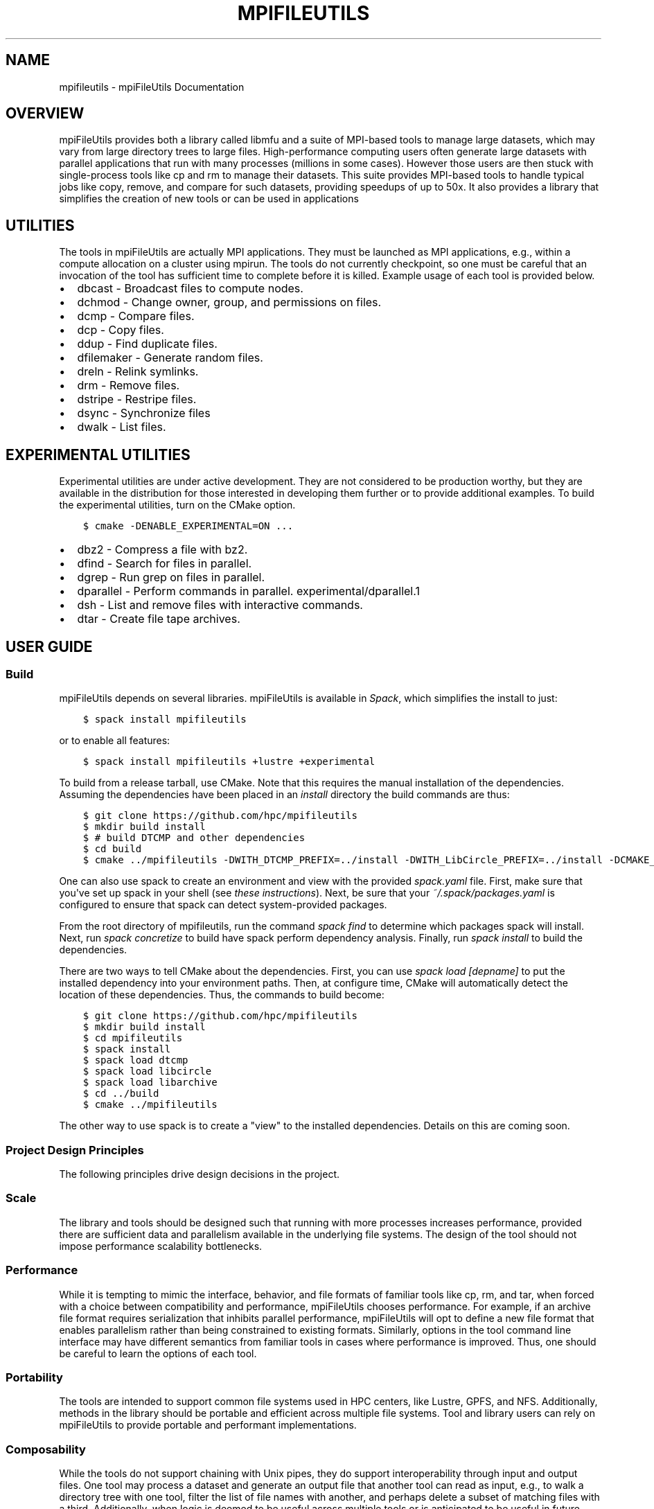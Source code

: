 .\" Man page generated from reStructuredText.
.
.TH "MPIFILEUTILS" "1" "Jan 28, 2019" "0.9" "mpiFileUtils"
.SH NAME
mpifileutils \- mpiFileUtils Documentation
.
.nr rst2man-indent-level 0
.
.de1 rstReportMargin
\\$1 \\n[an-margin]
level \\n[rst2man-indent-level]
level margin: \\n[rst2man-indent\\n[rst2man-indent-level]]
-
\\n[rst2man-indent0]
\\n[rst2man-indent1]
\\n[rst2man-indent2]
..
.de1 INDENT
.\" .rstReportMargin pre:
. RS \\$1
. nr rst2man-indent\\n[rst2man-indent-level] \\n[an-margin]
. nr rst2man-indent-level +1
.\" .rstReportMargin post:
..
.de UNINDENT
. RE
.\" indent \\n[an-margin]
.\" old: \\n[rst2man-indent\\n[rst2man-indent-level]]
.nr rst2man-indent-level -1
.\" new: \\n[rst2man-indent\\n[rst2man-indent-level]]
.in \\n[rst2man-indent\\n[rst2man-indent-level]]u
..
.SH OVERVIEW
.sp
mpiFileUtils provides both a library called libmfu and a suite of MPI\-based
tools to manage large datasets, which may vary from large directory trees to
large files. High\-performance computing users often generate large datasets with
parallel applications that run with many processes (millions in some cases).
However those users are then stuck with single\-process tools like cp and rm to
manage their datasets. This suite provides MPI\-based tools to handle typical
jobs like copy, remove, and compare for such datasets, providing speedups of up
to 50x. It also provides a library that simplifies the creation of new tools
or can be used in applications
.SH UTILITIES
.sp
The tools in mpiFileUtils are actually MPI applications. They must be launched
as MPI applications, e.g., within a compute allocation on a cluster using
mpirun. The tools do not currently checkpoint, so one must be careful that an
invocation of the tool has sufficient time to complete before it is killed.
Example usage of each tool is provided below.
.INDENT 0.0
.IP \(bu 2
dbcast \- Broadcast files to compute nodes.
.IP \(bu 2
dchmod \- Change owner, group, and permissions on files.
.IP \(bu 2
dcmp \- Compare files.
.IP \(bu 2
dcp \- Copy files.
.IP \(bu 2
ddup \- Find duplicate files.
.IP \(bu 2
dfilemaker \- Generate random files.
.IP \(bu 2
dreln \- Relink symlinks.
.IP \(bu 2
drm \- Remove files.
.IP \(bu 2
dstripe \- Restripe files.
.IP \(bu 2
dsync \- Synchronize files
.IP \(bu 2
dwalk \- List files.
.UNINDENT
.SH EXPERIMENTAL UTILITIES
.sp
Experimental utilities are under active development. They are not considered to
be production worthy, but they are available in the distribution for those
interested in developing them further or to provide additional examples. To
build the experimental utilities, turn on the CMake option.
.INDENT 0.0
.INDENT 3.5
.sp
.nf
.ft C
$ cmake \-DENABLE_EXPERIMENTAL=ON ...
.ft P
.fi
.UNINDENT
.UNINDENT
.INDENT 0.0
.IP \(bu 2
dbz2 \- Compress a file with bz2.
.IP \(bu 2
dfind \- Search for files in parallel.
.IP \(bu 2
dgrep \- Run grep on files in parallel.
.IP \(bu 2
dparallel \- Perform commands in parallel. experimental/dparallel.1
.IP \(bu 2
dsh \- List and remove files with interactive commands.
.IP \(bu 2
dtar \- Create file tape archives.
.UNINDENT
.SH USER GUIDE
.SS Build
.sp
mpiFileUtils depends on several libraries. mpiFileUtils is available in
\fI\%Spack\fP, which simplifies the install to just:
.INDENT 0.0
.INDENT 3.5
.sp
.nf
.ft C
$ spack install mpifileutils
.ft P
.fi
.UNINDENT
.UNINDENT
.sp
or to enable all features:
.INDENT 0.0
.INDENT 3.5
.sp
.nf
.ft C
$ spack install mpifileutils +lustre +experimental
.ft P
.fi
.UNINDENT
.UNINDENT
.sp
To build from a release tarball, use CMake. Note that this requires the manual
installation of the dependencies. Assuming the dependencies have been placed in
an \fIinstall\fP directory the build commands are thus:
.INDENT 0.0
.INDENT 3.5
.sp
.nf
.ft C
$ git clone https://github.com/hpc/mpifileutils
$ mkdir build install
$ # build DTCMP and other dependencies
$ cd build
$ cmake ../mpifileutils \-DWITH_DTCMP_PREFIX=../install \-DWITH_LibCircle_PREFIX=../install \-DCMAKE_INSTALL_PREFIX=../install
.ft P
.fi
.UNINDENT
.UNINDENT
.sp
One can also use spack to create an environment and view with the provided \fIspack.yaml\fP file.
First, make sure that you\(aqve set up spack in your shell (see \fI\%these instructions\fP).
Next, be sure that your \fI~/.spack/packages.yaml\fP is configured to ensure that spack can detect system\-provided packages.
.sp
From the root directory of mpifileutils, run the command \fIspack find\fP to determine which packages spack will install.
Next, run \fIspack concretize\fP to build have spack perform dependency analysis.
Finally, run \fIspack install\fP to build the dependencies.
.sp
There are two ways to tell CMake about the dependencies.
First, you can use \fIspack load [depname]\fP to put the installed dependency into your environment paths.
Then, at configure time, CMake will automatically detect the location of these dependencies.
Thus, the commands to build become:
.INDENT 0.0
.INDENT 3.5
.sp
.nf
.ft C
$ git clone https://github.com/hpc/mpifileutils
$ mkdir build install
$ cd mpifileutils
$ spack install
$ spack load dtcmp
$ spack load libcircle
$ spack load libarchive
$ cd ../build
$ cmake ../mpifileutils
.ft P
.fi
.UNINDENT
.UNINDENT
.sp
The other way to use spack is to create a "view" to the installed dependencies.
Details on this are coming soon.
.SS Project Design Principles
.sp
The following principles drive design decisions in the project.
.SS Scale
.sp
The library and tools should be designed such that running with more processes
increases performance, provided there are sufficient data and parallelism
available in the underlying file systems. The design of the tool should not
impose performance scalability bottlenecks.
.SS Performance
.sp
While it is tempting to mimic the interface, behavior, and file formats of
familiar tools like cp, rm, and tar, when forced with a choice between
compatibility and performance, mpiFileUtils chooses performance. For example,
if an archive file format requires serialization that inhibits parallel
performance, mpiFileUtils will opt to define a new file format that enables
parallelism rather than being constrained to existing formats. Similarly,
options in the tool command line interface may have different semantics from
familiar tools in cases where performance is improved. Thus, one should be
careful to learn the options of each tool.
.SS Portability
.sp
The tools are intended to support common file systems used in HPC centers, like
Lustre, GPFS, and NFS. Additionally, methods in the library should be portable
and efficient across multiple file systems. Tool and library users can rely on
mpiFileUtils to provide portable and performant implementations.
.SS Composability
.sp
While the tools do not support chaining with Unix pipes, they do support
interoperability through input and output files. One tool may process a dataset
and generate an output file that another tool can read as input, e.g., to walk
a directory tree with one tool, filter the list of file names with another, and
perhaps delete a subset of matching files with a third. Additionally, when logic
is deemed to be useful across multiple tools or is anticipated to be useful in
future tools or applications, it should be provided in the common library.
.SS libmfu
.sp
Functionality that is common to multiple tools is moved to the common library,
libmfu. This goal of this library is to make it easy to develop new tools and
to provide consistent behavior across tools in the suite. The library can also
be useful to end applications, e.g., to efficiently create or remove a large
directory tree in a portable way across different parallel file systems.
.SS libmfu: the mpiFileUtils common library
.sp
The mpiFileUtils common library defines data structures and methods on those
data structures that makes it easier to develop new tools or for use within HPC
applications to provide portable, performant implementations across file
systems common in HPC centers.
.INDENT 0.0
.INDENT 3.5
.sp
.nf
.ft C
#include "mfu.h"
.ft P
.fi
.UNINDENT
.UNINDENT
.sp
This file includes all other necessary headers.
.SS mfu_flist
.sp
The key data structure in libmfu is a distributed file list called mfu_flist.
This structure represents a list of files, each with stat\-like metadata, that
is distributed among a set of MPI ranks.
.sp
The library contains functions for creating and operating on these lists. For
example, one may create a list by recursively walking an existing directory or
by inserting new entries one at a time. Given a list as input, functions exist
to create corresponding entries (inodes) on the file system or to delete the
list of files. One may filter, sort, and remap entries. One can copy a list of
entries from one location to another or compare corresponding entries across
two different lists. A file list can be serialized and written to or read from
a file.
.sp
Each MPI rank "owns" a portion of the list, and there are routines to step
through the entries owned by that process. This portion is referred to as the
"local" list. Functions exist to get and set properties of the items in the
local list, for example to get the path name, type, and size of a file.
Functions dealing with the local list can be called by the MPI process
independently of other MPI processes.
.sp
Other functions operate on the global list in a collective fashion, such as
deleting all items in a file list. All processes in the MPI job must invoke
these functions simultaenously.
.sp
For full details, see \fI\%mfu_flist.h\fP
and refer to its usage in existing tools.
.SS mfu_path
.sp
mpiFileUtils represents file paths with the \fI\%mfu_path\fP
structure. Functions are available to manipulate paths to prepend and append
entries, to slice paths into pieces, and to compute relative paths.
.SS mfu_param_path
.sp
Path names provided by the user on the command line (parameters) are handled
through the \fImfu_param_path <https://github.com/hpc/mpifileutils/blob/master/src/common/mfu_param_path.h>_\fP
structure. Such paths may have to be checked for existence and to determine
their type (file or directory). Additionally, the user may specify many such
paths through invocations involving shell wildcards, so functions are available
to check long lists of paths in parallel.
.SS mfu_io_and_mfu_util
.sp
The \fI\%mfu_io.h\fP
functions provide wrappers for many POSIX\-IO functions. This is helpful for
checking error codes in a consistent manner and automating retries on failed
I/O calls. One should use the wrappers in mfu_io if available, and if not, one
should consider adding the missing wrapper.
.sp
The \fI\%mfu_util.h\fP
functions provide wrappers for error reporting and memory allocation.
.SH MAN PAGES
.SS dbcast
.SS SYNOPSIS
.sp
\fBdbcast [OPTION] SRC DEST\fP
.SS DESCRIPTION
.sp
Parallel MPI application to recursively broadcast a single file from a
global file system to node\-local storage, like ramdisk or an SSD.
.sp
The file is logically sliced into chunks and collectively copied from a
global file system to node\-local storage. The source file SRC must be
readable by all MPI processes. The destination file DEST should be the
full path of the file in node\-local storage. If needed, parent
directories for the destination file will be created as part of the
broadcast.
.sp
In the current implementation, dbcast requires at least two MPI
processes per compute node, and all compute nodes must run an equal
number of MPI processes.
.SS OPTIONS
.INDENT 0.0
.TP
.B \-s, \-\-size SIZE
The chunk size in bytes used to segment files during the broadcast.
Units like "MB" and "GB" should be immediately follow the number
without spaces (ex. 2MB). The default size is 1MB. It is recommended
to use the stripe size of a file if this is known.
.UNINDENT
.INDENT 0.0
.TP
.B \-h, \-\-help
Print the command usage, and the list of options available.
.UNINDENT
.SS EXAMPLES
.INDENT 0.0
.IP 1. 3
To broadcast a file to /ssd on each node:
.UNINDENT
.sp
\fBmpirun \-np 128 dbcast /global/path/to/filenane /ssd/filename\fP
.INDENT 0.0
.IP 2. 3
Same thing, but slicing at 10MB chunks:
.UNINDENT
.sp
\fBmpirun \-np 128 dbcast \-s 10MB /global/path/to/filenane /ssd/filename\fP
.INDENT 0.0
.IP 3. 3
To read the current striping parameters of a file on Lustre:
.UNINDENT
.sp
\fBlfs getstripe /global/path/to/filename\fP
.SS SEE ALSO
.sp
The mpiFileUtils source code and all documentation may be downloaded
from <\fI\%https://github.com/hpc/mpifileutils\fP>
.SS dchmod
.SS SYNOPSIS
.sp
\fBdchmod [OPTION] PATH ...\fP
.SS DESCRIPTION
.sp
Parallel MPI application to recursively change permissions and/or group
from a top level directory.
.sp
dchmod provides functionality similar to \fBchmod(1)\fP, \fBchown(1)\fP, and \fBchgrp(1)\fP\&.
Like \fBchmod(1)\fP, the tool supports the use of octal or symbolic mode to
change the permissions.
.SS OPTIONS
.INDENT 0.0
.TP
.B \-i, \-\-input FILE
Read source list from FILE. FILE must be generated by another tool
from the mpiFileUtils suite.
.UNINDENT
.INDENT 0.0
.TP
.B \-u, \-\-owner USER
Change owner to specified USER name.
.UNINDENT
.INDENT 0.0
.TP
.B \-g, \-\-group GROUP
Change group to specified GROUP name.
.UNINDENT
.INDENT 0.0
.TP
.B \-m, \-\-mode MODE
The mode to apply to each item. MODE may be octal or symbolic syntax
similar to \fBchmod(1)\fP\&. In symbolic notation, "ugoa" are supported
as are "rwxX". As with chmod, if no leading letter "ugoa" is provided,
mode bits are combined with umask to determine the actual mode.
.UNINDENT
.INDENT 0.0
.TP
.B \-\-exclude REGEX
Do not modify items whose full path matches REGEX, processed by
\fBregexec(3)\fP\&.
.UNINDENT
.INDENT 0.0
.TP
.B \-\-match REGEX
Only modify items whose full path matches REGEX, processed by
\fBregexec(3)\fP\&.
.UNINDENT
.INDENT 0.0
.TP
.B \-\-name
Change \-\-exclude and \-\-match to apply to item name rather than its
full path.
.UNINDENT
.INDENT 0.0
.TP
.B \-v, \-\-verbose
Run in verbose mode. Prints a list of statistics including the
number of files walked, the number of levels there are in the
directory tree, and the number of files the command operated on, and
the files/sec rate for each of those.
.UNINDENT
.INDENT 0.0
.TP
.B \-h, \-\-help
Print the command usage, and the list of options available.
.UNINDENT
.SS EXAMPLES
.INDENT 0.0
.IP 1. 3
Use octal mode to change permissions:
.UNINDENT
.sp
\fBmpirun \-np 128 dchmod \-\-mode 755 /directory\fP
.INDENT 0.0
.IP 2. 3
Set group and mode in a single command using symbolic mode:
.UNINDENT
.sp
\fBmpirun \-np 128 dchmod \-\-group mygroup \-\-mode u+r,g+rw /directory\fP
.INDENT 0.0
.IP 3. 3
Set owner and group, leaving permissions the same:
.UNINDENT
.sp
\fBmpirun \-np 128 dchmod \-\-owner user1 \-\-group mygroup /directory\fP
.INDENT 0.0
.IP 4. 3
Change permissions to u+rw on all items EXCEPT those whose name match
regex:
.UNINDENT
.sp
\fBmpirun \-np 128 dchmod \-\-name \-\-exclude ‘afilename’ \-\-mode u+rw /directory\fP
.sp
Note: You can use \-\-match to change file permissions on all of the
files/directories that match the regex.
.SS SEE ALSO
.sp
The mpiFileUtils source code and all documentation may be downloaded
from <\fI\%https://github.com/hpc/mpifileutils\fP>
.SS dcmp
.SS SYNOPSIS
.sp
\fBdcmp [OPTION] SRC DEST\fP
.SS DESCRIPTION
.sp
Parallel MPI application to compare two files or to recursively compare
files with same relative paths within two different directories.
.sp
dcmp provides functionality similar to a recursive \fBcmp(1)\fP\&. It reports
how many files in two different directories are the same or different.
.sp
dcmp can be configured to compare a number of different file properties.
.SS OPTIONS
.INDENT 0.0
.TP
.B \-o, \-\-output EXPR:FILE
Writes list of files matching expression EXPR to specified FILE.
The expression consists of a set of fields and states described below.
More than one \-o option is allowed in a single invocation,
in which case, each option should provide a different output file name.
.UNINDENT
.INDENT 0.0
.TP
.B \-t, \-\-text
Change \-\-output to write files in text format rather than binary.
.UNINDENT
.INDENT 0.0
.TP
.B \-b, \-\-base
Enable base checks and normal stdout results when \-\-output is used.
.UNINDENT
.INDENT 0.0
.TP
.B \-v, \-\-verbose
Run in verbose mode. Prints a list of statistics/timing data for the
command. Files walked, started, completed, seconds, files, bytes
read, byte rate, and file rate.
.UNINDENT
.INDENT 0.0
.TP
.B \-l, \-\-lite
lite mode does a comparison of file modification time and size. If
modification time and size are the same, then the contents are assumed
to be the same. Similarly, if the modification time or size is different,
then the contents are assumed to be different. The lite mode does no comparison
of data/content in the file.
.UNINDENT
.INDENT 0.0
.TP
.B \-h, \-\-help
Print the command usage, and the list of options available.
.UNINDENT
.SS EXPRESSIONS
.sp
An expression is made up of one or more conditions, where each condition specifies a field and a state.
A single condition consists of a field name, an \(aq=\(aq sign, and a state name.
.sp
Valid fields are listed below, along with the property of the entry that is checked.
.TS
center;
|l|l|.
_
T{
Field
T}	T{
Property of entry
T}
_
T{
EXIST
T}	T{
whether entry exists
T}
_
T{
TYPE
T}	T{
type of entry, e.g., regular file, directory, symlink
T}
_
T{
SIZE
T}	T{
size of entry in bytes, if a regular file
T}
_
T{
UID
T}	T{
user id of entry
T}
_
T{
GID
T}	T{
group id of entry
T}
_
T{
ATIME
T}	T{
time of last access
T}
_
T{
MTIME
T}	T{
time of last modification
T}
_
T{
CTIME
T}	T{
time of last status change
T}
_
T{
PERM
T}	T{
permission bits of entry
T}
_
T{
ACL
T}	T{
ACLs associated with entry, if any
T}
_
T{
CONTENT
T}	T{
file contents of entry, byte\-for\-byte comparision, if a regular file
T}
_
.TE
.sp
Valid conditions for the EXIST field are:
.TS
center;
|l|l|.
_
T{
Condition
T}	T{
Meaning
T}
_
T{
EXIST=SRC_ONLY
T}	T{
entry exists only in source path
T}
_
T{
EXIST=DST_ONLY
T}	T{
entry exists only in destination path
T}
_
T{
EXIST=DIFFER
T}	T{
entry exists in either source or destination, but not both
T}
_
T{
EXIST=COMMON
T}	T{
entry exists in both source and destination
T}
_
.TE
.sp
All other fields may only specify the DIFFER and COMMON states.
.sp
Conditions can be joined together with AND (@) and OR (,) operators without spaces to build complex expressions.
For example, the following expression reports entries that exist in both source and destination paths, but are of different types:
.INDENT 0.0
.INDENT 3.5
.sp
.nf
.ft C
EXIST=COMMON@TYPE=DIFFER
.ft P
.fi
.UNINDENT
.UNINDENT
.sp
The AND operator binds with higher precedence than the OR operator.
For example, the following expression matches on entries which either (exist in both soure and destination and whose types differ) or (only exist in the source):
.INDENT 0.0
.INDENT 3.5
.sp
.nf
.ft C
EXIST=COMMON@TYPE=DIFFER,EXIST=SRC_ONLY
.ft P
.fi
.UNINDENT
.UNINDENT
.sp
Some conditions imply others.
For example, for CONTENT to be considered the same,
the entry must exist in both source and destination, the types must match, the sizes must match, and finally the contents must match:
.INDENT 0.0
.INDENT 3.5
.sp
.nf
.ft C
SIZE=COMMON    => EXISTS=COMMON@TYPE=COMMON@SIZE=COMMON
CONTENT=COMMON => EXISTS=COMMON@TYPE=COMMON@SIZE=COMMON@CONTENT=COMMON
.ft P
.fi
.UNINDENT
.UNINDENT
.sp
A successful check on any other field also implies that EXIST=COMMON.
.sp
When used with the \-o option, one must also specify a file name at the end of the expression, separated with a \(aq:\(aq.
The list of any entries that match the expression are written to the named file.
For example, to list any entries matching the above expression to a file named outfile1,
one should use the following option:
.INDENT 0.0
.INDENT 3.5
.sp
.nf
.ft C
\-o EXIST=COMMON@TYPE=DIFFER:outfile1
.ft P
.fi
.UNINDENT
.UNINDENT
.sp
If the \-\-base option is given or when no output option is specified,
the following expressions are checked and numeric results are reported to stdout:
.INDENT 0.0
.INDENT 3.5
.sp
.nf
.ft C
EXIST=COMMON
EXIST=DIFFER
EXIST=COMMON@TYPE=COMMON
EXIST=COMMON@TYPE=DIFFER
EXIST=COMMON@CONTENT=COMMON
EXIST=COMMON@CONTENT=DIFFER
.ft P
.fi
.UNINDENT
.UNINDENT
.SS EXAMPLES
.INDENT 0.0
.IP 1. 3
Compare two files in different directories:
.UNINDENT
.sp
\fBmpirun \-np 128 dcmp /src1/file1 /src2/file2\fP
.INDENT 0.0
.IP 2. 3
Compare two directories with verbose output. The verbose output prints timing and number of bytes read:
.UNINDENT
.sp
\fBmpirun \-np 128 dcmp \-v /src1 /src2\fP
.INDENT 0.0
.IP 3. 3
Write list of entries to outfile1 that are only in src1 or whose names exist in both src1 and src2 but whose types differ:
.UNINDENT
.sp
\fBmpirun \-np 128 dcmp \-o EXIST=COMMON@TYPE=DIFFER,EXIST=SRC_ONLY:outfile1 /src1 /src2\fP
.INDENT 0.0
.IP 4. 3
Same as above but also write list of entries to outfile2 that exist in either src1 or src2 but not both:
.UNINDENT
.sp
\fBmpirun \-np 128 dcmp \-o EXIST=COMMON@TYPE=DIFFER,EXIST=SRC_ONLY:outfile1 \-o EXIST=DIFFER:outfile2 /src1 /src2\fP
.SS SEE ALSO
.sp
The mpiFileUtils source code and all documentation may be downloaded
from <\fI\%https://github.com/hpc/mpifileutils\fP>
.SS dcp
.SS SYNOPSIS
.sp
\fBdcp [OPTION] SRC DEST\fP
.SS DESCRIPTION
.sp
Parallel MPI application to recursively copy files and directories.
.sp
dcp is a file copy tool in the spirit of \fBcp(1)\fP that evenly distributes
work across a large cluster without any centralized state. It is
designed for copying files that are located on a distributed parallel
file system.
.SS OPTIONS
.INDENT 0.0
.TP
.B \-i, \-\-input FILE
Read source list from FILE. FILE must be generated by another tool
from the mpiFileUtils suite.
.UNINDENT
.INDENT 0.0
.TP
.B \-p, \-\-preserve
Preserve permissions, group, timestamps, and extended attributes.
.UNINDENT
.INDENT 0.0
.TP
.B \-s, \-\-synchronous
Use synchronous read/write calls (open files with 0_DIRECT)
.UNINDENT
.INDENT 0.0
.TP
.B \-S, \-\-sparse
Create sparse files when possible (non\-functioning).
.UNINDENT
.INDENT 0.0
.TP
.B \-v, \-\-verbose
Run in verbose mode.
.UNINDENT
.INDENT 0.0
.TP
.B \-h, \-\-help
Print a brief message listing the \fBdcp(1)\fP options and usage.
.UNINDENT
.SS RESTRICTIONS
.sp
If a long\-running copy is interrupted, one should delete the partial
copy and run dcp again from the beginning. One may use drm to quickly
remove a partial copy of a large directory tree.
.sp
To ensure the copy is successful, one should run dcmp after dcp
completes to verify the copy, especially if dcp was not run with the \-s
option.
.SS EXAMPLES
.INDENT 0.0
.IP 1. 3
To copy dir1 as dir2:
.UNINDENT
.sp
\fBmpirun \-np 128 dcp /source/dir1 /dest/dir2\fP
.INDENT 0.0
.IP 2. 3
To copy contents of dir1 into dir2:
.UNINDENT
.sp
\fBmkdir /dest/dir2 mpirun \-np 128 dcp /source/dir1/\e* /dest/dir2\fP
.INDENT 0.0
.IP 3. 3
To copy while preserving permissions, group, timestamps, and
attributes:
.UNINDENT
.sp
\fBmpirun \-np 128 dcp \-p /source/dir1/ /dest/dir2\fP
.SS KNOWN BUGS
.sp
Using the \-S option for sparse files does not work yet at LLNL. If you
try to use it then dcp will default to a normal copy.
.sp
The maximum supported file name length for any file transferred is
approximately 4068 characters. This may be less than the number of
characters that your operating system supports.
.SS SEE ALSO
.sp
The mpiFileUtils source code and all documentation may be downloaded
from <\fI\%https://github.com/hpc/mpifileutils\fP>
.SS ddup
.SS SYNOPSIS
.sp
\fBddup [OPTION] PATH\fP
.SS DESCRIPTION
.sp
Parallel MPI application to report files under a directory tree having identical content.
.sp
ddup reports path names to files having identical content (duplicate files).
A top\-level directory is specified, and the path name to any file that is a duplicate
of another anywhere under that same directory tree is reported.
The path to each file is reported, along with a final hash representing its content.
Multiple sets of duplicate files can be matched using this final reported hash.
.SS OPTIONS
.INDENT 0.0
.TP
.B \-d, \-\-debug LEVEL
Set verbosity level.  LEVEL can be one of: fatal, err, warn, info, dbg.
.UNINDENT
.INDENT 0.0
.TP
.B \-h, \-\-help
Print the command usage, and the list of options available.
.UNINDENT
.SS EXAMPLES
.INDENT 0.0
.IP 1. 3
To report any duplicate files under a directory tree:
.UNINDENT
.sp
\fBmpirun \-np 128 ddup /path/to/haystack\fP
.SS SEE ALSO
.sp
The mpiFileUtils source code and all documentation may be downloaded
from <\fI\%https://github.com/hpc/mpifileutils\fP>
.SS dfilemaker
.SS SYNOPSIS
.sp
\fBdfilemaker <nitems> <nlevels> <maxflen>\fP
.SS DESCRIPTION
.sp
dfilemaker creates a random directory tree with files having random data
that is useful for testing.
.sp
Files and directories are created in the current working directory where the tool is executed.
dfilemaker takes three positional parameters:
.INDENT 0.0
.TP
.B nitems
Total number of items to create.
.UNINDENT
.INDENT 0.0
.TP
.B nlevels
Maximum depth to create in directory level (relative to current path).
.UNINDENT
.INDENT 0.0
.TP
.B maxflen
Maximum number of bytes to write to a file.
.UNINDENT
.sp
The following options are planned in future releases, but they are not yet implemented.
.SS OPTIONS
.INDENT 0.0
.TP
.B \-d, \-\-depth=*min*\-*max*
Specify the depth of the file system tree to generate. The depth
will be selected at random within the bounds of min and max. The
default depth is set to 10 min, 20 max.
.UNINDENT
.INDENT 0.0
.TP
.B \-f, \-\-fill=*type*
Specify the fill pattern of the file. Current options available are:
\fBrandom\fP, \fBtrue\fP, \fBfalse\fP, and \fBalternate\fP\&. \fBrandom\fP will
fill the file using \fBurandom(4)\fP\&. \fBtrue\fP will fill the file
with a 0xFF pattern. \fBfalse\fP will fill the file with a 0x00 pattern.
\fBalternate\fP will fill the file with a 0xAA pattern. The default
fill is \fBrandom\fP\&.
.UNINDENT
.INDENT 0.0
.TP
.B \-r, \-\-ratio=*min*\-*max*
Specify the ratio of files to directories as a percentage. The ratio
will be chosen at random within the bounds of min and max. The
default ratio is 5% min to 20% max.
.UNINDENT
.INDENT 0.0
.TP
.B \-i, \-\-seed=*integer*
Specify the seed to use for random number generation. This can be
used to create reproducible test runs. The default is to generate a
random seed.
.UNINDENT
.INDENT 0.0
.TP
.B \-s, \-\-size=*min*\-*max*
Specify the file sizes to generate. The file size will be chosen at
random random within the bounds of min and max. The default file
size is set from 1MB to 5MB.
.UNINDENT
.INDENT 0.0
.TP
.B \-w, \-\-width=*min*\-*max*
Specify the width of the file system tree to generate. The width
will be selected at random within the bounds of min and max. The
width of the tree is determined by counting directories. The default
width is set to 10 min, 20 max.
.UNINDENT
.INDENT 0.0
.TP
.B \-h, \-\-help
Print a brief message listing the \fIdfilemaker(1)\fP options and usage.
.UNINDENT
.INDENT 0.0
.TP
.B \-v, \-\-version
Print version information and exit.
.UNINDENT
.SS SEE ALSO
.sp
The mpiFileUtils source code and all documentation may be downloaded
from <\fI\%https://github.com/hpc/mpifileutils\fP>
.SS dfind
.SS SYNOPSIS
.sp
\fBdfind [OPTION] [EXPRESSION] PATH ...\fP
.SS DESCRIPTION
.sp
Parallel MPI application to filter a list of files according to an expression.
.sp
dfind provides functionality similar to \fBfind(1)\fP\&.
.sp
The file list can be obtained by either walking one or more paths provided on the command line or through an input list.
.sp
The filtered list can be written to an output file.
.SS OPTIONS
.INDENT 0.0
.TP
.B \-i, \-\-input FILE
Read source list from FILE. FILE must be generated by another tool
from the mpiFileUtils suite.
.UNINDENT
.INDENT 0.0
.TP
.B \-o, \-\-output FILE
Write the processed list to a file.
.UNINDENT
.INDENT 0.0
.TP
.B \-v, \-\-verbose
Run in verbose mode.
.UNINDENT
.INDENT 0.0
.TP
.B \-h, \-\-help
Print a brief message listing the \fBdfind(1)\fP options and usage.
.UNINDENT
.SS EXPRESSIONS
.sp
Numeric arguments can be specified as:
.INDENT 0.0
.INDENT 3.5
.TS
center;
|l|l|.
_
T{
+N
T}	T{
more than N
T}
_
T{
\-N
T}	T{
less than N
T}
_
T{
N
T}	T{
exactly N
T}
_
.TE
.UNINDENT
.UNINDENT
.INDENT 0.0
.TP
.B \-\-amin N
File was last accessed N minutes ago.
.UNINDENT
.INDENT 0.0
.TP
.B \-\-anewer FILE
File was last accessed more recently than FILE was modified.
.UNINDENT
.INDENT 0.0
.TP
.B \-\-atime N
File was last accessed N days ago.
.UNINDENT
.INDENT 0.0
.TP
.B \-\-cmin N
File\(aqs status was last changed N minutes ago.
.UNINDENT
.INDENT 0.0
.TP
.B \-\-cnewer FILE
File\(aqs status was last changed more recently than FILE was modified.
.UNINDENT
.INDENT 0.0
.TP
.B \-\-ctime N
File\(aqs status was last changed N days ago.
.UNINDENT
.INDENT 0.0
.TP
.B \-\-gid N
File\(aqs numeric group ID is N.
.UNINDENT
.INDENT 0.0
.TP
.B \-\-group NAME
File belongs to group NAME.
.UNINDENT
.INDENT 0.0
.TP
.B \-\-mmin N
File\(aqs data was last modified N minutes ago.
.UNINDENT
.INDENT 0.0
.TP
.B \-\-name PATTERN
Base of file name matches shell pattern PATTERN.
.UNINDENT
.INDENT 0.0
.TP
.B \-\-path PATTERN
Full path to file matches shell pattern PATTERN.
.UNINDENT
.INDENT 0.0
.TP
.B \-\-regex REGEX
Full path to file matches POSIX regular expression REGEX.  Regular expressions processed by \fBregexec(3)\fP\&.
.UNINDENT
.INDENT 0.0
.TP
.B \-\-newer FILE
File was modified more recently than FILE.
.UNINDENT
.INDENT 0.0
.TP
.B \-\-mtime N
File\(aqs data was last modified N days ago.
.UNINDENT
.INDENT 0.0
.TP
.B \-\-size N
File size is N bytes.  Units can be used like \(aqKB\(aq, \(aqMB\(aq, \(aqGB\(aq.
.UNINDENT
.INDENT 0.0
.TP
.B \-\-type C
File is of type C:
.TS
center;
|l|l|.
_
T{
d
T}	T{
directory
T}
_
T{
f
T}	T{
regular file
T}
_
T{
l
T}	T{
symbolic link
T}
_
.TE
.UNINDENT
.INDENT 0.0
.TP
.B \-\-uid N
File\(aqs numeric user ID is N.
.UNINDENT
.INDENT 0.0
.TP
.B \-\-user NAME
File is owned by user NAME.
.UNINDENT
.SS ACTIONS
.INDENT 0.0
.TP
.B \-\-print
Print file name to stdout.
.UNINDENT
.INDENT 0.0
.TP
.B \-\-exec CMD ;
Execute command CMD on file.  All following arguments are taken as arguments to the command until \(aq;\(aq is encountered.  The string \(aq{}\(aq is replaced by the current file name.
.UNINDENT
.SS EXAMPLES
.INDENT 0.0
.IP 1. 3
Print all files owner by user1 under given path:
.UNINDENT
.sp
\fBmpirun \-np 128 dfind \-v \-\-user user1 \-\-print /path/to/target\fP
.INDENT 0.0
.IP 2. 3
To find all files less than 1GB and write them to a file:
.UNINDENT
.sp
\fBmpirun \-np 128 dfind \-v \-o outfile \-\-size \-1GB /path/to/target\fP
.INDENT 0.0
.IP 3. 3
Filter list in infile to find all regular files not changed in the past 180 days and write new list to outfile:
.UNINDENT
.sp
\fBmpirun \-np 128 dfind \-v \-i infile \-o outfile \-\-type f \-\-mtime +180\fP
.SS SEE ALSO
.sp
The mpiFileUtils source code and all documentation may be downloaded
from <\fI\%https://github.com/hpc/mpifileutils\fP>
.SS dreln
.SS SYNOPSIS
.sp
\fBdreln [OPTION] OLDPATH NEWPATH PATH ...\fP
.SS DESCRIPTION
.sp
Parallel MPI application to recursively update symlinks within a
directory.
.sp
dreln walks the specified PATH and updates any symlink whose target
includes an absolute path to OLDPATH and replaces that symlink
with a new link whose target points to NEWPATH instead.
.sp
This is useful to update symlinks after migrating a large
directory from one file system to another, whose links specify
absolute paths to the original file system.
.SS OPTIONS
.INDENT 0.0
.TP
.B \-i, \-\-input FILE
Read source list from FILE. FILE must be generated by another tool
from the mpiFileUtils suite.
.UNINDENT
.INDENT 0.0
.TP
.B \-p, \-\-preserve
Preserve existing modification times on links.
.UNINDENT
.INDENT 0.0
.TP
.B \-r, \-\-relative
Replace links using target paths that are relative to NEWPATH.
.UNINDENT
.INDENT 0.0
.TP
.B \-v, \-\-verbose
Run in verbose mode.
.UNINDENT
.INDENT 0.0
.TP
.B \-h, \-\-help
Print a brief message listing the \fBdrm(1)\fP options and usage.
.UNINDENT
.SS EXAMPLES
.sp
1. To update all links under /walk/path whose targets point to /orig/path
and replace them with targets that point to /new/path:
.sp
\fBmpirun \-np 128 dreln \-v /orig/path /new/path /walk/path\fP
.sp
2. Same as above, but replace each link target with a relative path
from the link to its new target under /new/path:
.sp
\fBmpirun \-np 128 dreln \-v \-\-relative /orig/path /new/path /walk/path\fP
.INDENT 0.0
.IP 3. 3
One can preserve existing modification times on links:
.UNINDENT
.sp
\fBmpirun \-np 128 dreln \-v \-\-preserve /orig/path /new/path /walk/path\fP
.INDENT 0.0
.IP 4. 3
One can specifiy multiple paths to walk:
.UNINDENT
.sp
\fBmpirun \-np 128 dreln \-v /orig/path /new/path /walk/path1 /walk/path2\fP
.SS SEE ALSO
.sp
The mpiFileUtils source code and all documentation may be downloaded
from <\fI\%https://github.com/hpc/mpifileutils\fP>
.SS drm
.SS SYNOPSIS
.sp
\fBdrm [OPTION] PATH...\fP
.SS DESCRIPTION
.sp
Parallel MPI application to recursively delete a directory and its
contents.
.sp
drm is a tool for removing files recursively in parallel.
drm behaves like \fIrm \-rf\fP, but it is faster.
.sp
\fBNOTE:\fP
.INDENT 0.0
.INDENT 3.5
DO NOT USE SHELL REGEX!!!
The \-\-match and \-\-exclude options use POSIX regex syntax. Because of
this make sure that the shell does not try to interpret your regex before
it gets passed to the program. You can generally use quotes around your
regex to prevent the shell from expanding. An example of this using the
\-\-match option with \-\-dryrun would be:
.sp
\fBmpirun \-np 128 drm \-\-dryrun \-v \-\-name \-\-match \(aqfile_.*\(aq /path/to/dir/*\fP
.UNINDENT
.UNINDENT
.SS OPTIONS
.INDENT 0.0
.TP
.B \-i, \-\-input FILE
Read source list from FILE. FILE must be generated by another tool
from the mpiFileUtils suite.
.UNINDENT
.INDENT 0.0
.TP
.B \-l, \-\-lite
Walk file system without stat.
.UNINDENT
.INDENT 0.0
.TP
.B \-\-exclude REGEX
Do not remove items whose full path matches REGEX, processed by \fBregexec(3)\fP\&.
.UNINDENT
.INDENT 0.0
.TP
.B \-\-match REGEX
Only remove items whose full path matches REGEX, processed by
\fBregexec(3)\fP\&.
.UNINDENT
.INDENT 0.0
.TP
.B \-\-name
Change \-\-exclude and match to apply to item name rather than its
full path.
.UNINDENT
.INDENT 0.0
.TP
.B \-\-dryrun
Print a list of files that \fBwould\fP be deleted without deleting
them. This is useful to check list of items satisfying \-\-exclude or
\-\-match options before actually deleting anything.
.UNINDENT
.INDENT 0.0
.TP
.B \-\-aggressive
This option will delete files during the walk phase, and then
delete directories by level after the walk in drm. You cannot
use this option with \-\-dryrun.
.UNINDENT
.INDENT 0.0
.TP
.B \-T, \-\-traceless
Delete child items without updating the mtime on their parent directory.
.UNINDENT
.INDENT 0.0
.TP
.B \-v, \-\-verbose
Run in verbose mode.
.UNINDENT
.INDENT 0.0
.TP
.B \-h, \-\-help
Print a brief message listing the \fBdrm(1)\fP options and usage.
.UNINDENT
.SS EXAMPLES
.INDENT 0.0
.IP 1. 3
To delete a directory and its contents:
.UNINDENT
.sp
\fBmpirun \-np 128 drm \-v /dir/to/delete\fP
.INDENT 0.0
.IP 2. 3
Delete all items (files and directories) ending with .core from
directory tree:
.UNINDENT
.sp
\fBmpirun \-np 128 drm \-\-match \(aq.core$\(aq /dir/to/delete/from\fP
.INDENT 0.0
.IP 3. 3
List items that would be deleted without removing them:
.UNINDENT
.sp
\fBmpirun \-np 128 drm \-\-dryrun \-\-match \(aq.core$\(aq /dir/to/delete/from\fP
.INDENT 0.0
.IP 4. 3
Delete all items named foo:
.UNINDENT
.sp
\fBmpirun \-np 128 drm \-\-name \-\-match \(aq^foo$\(aq /dir/to/delete/from\fP
.SS SEE ALSO
.sp
The mpiFileUtils source code and all documentation may be downloaded
from <\fI\%https://github.com/hpc/mpifileutils\fP>
.SS dstripe
.SS SYNOPSIS
.sp
\fBdstripe [OPTION] PATH...\fP
.SS DESCRIPTION
.sp
Parallel MPI application to restripe files.
.sp
This tool is in active development. It currently only works on Lustre.
.sp
dstripe enables one to restripe file(s) across the underlying storage
devices. One must specify a list of paths. All files in those paths can
be restriped. By default, stripe size is 1MB and stripe count is \-1
allowing dstripe to use all available stripes.
.SS OPTIONS
.INDENT 0.0
.TP
.B \-c, \-\-count STRIPE_COUNT
The number of stripes to use during file restriping. If STRIPE_COUNT
is \-1, then all available stripes are used. If STRIPE_COUNT is 0,
the lustre file system default is used. The default stripe count is
\-1.
.UNINDENT
.INDENT 0.0
.TP
.B \-s, \-\-size STRIPE_SIZE
The stripe size to use during file restriping. Units like "MB" and
"GB" can immediately follow the number without spaces (ex. 2MB). The
default stripe size is 1MB.
.UNINDENT
.INDENT 0.0
.TP
.B \-m, \-\-minsize SIZE
The minimum size a file must be to be a candidate for restriping.
Files smaller than SIZE will not be restriped. Units like "MB" and
"GB" can immediately follow the number without spaces (ex. 2MB). The
default minimum file size is 0MB.
.UNINDENT
.INDENT 0.0
.TP
.B \-r, \-\-report
Display the file size, stripe count, and stripe size of all files
found in PATH. No restriping is performed when using this option.
.UNINDENT
.INDENT 0.0
.TP
.B \-v, \-\-verbose
Run in verbose mode.
.UNINDENT
.INDENT 0.0
.TP
.B \-h, \-\-help
Print the command usage, and the list of options available.
.UNINDENT
.SS EXAMPLES
.INDENT 0.0
.IP 1. 3
To stripe a file on all storage devices using a 1MB stripe size:
.UNINDENT
.sp
\fBmpirun \-np 128 dstripe \-s 1MB /path/to/file\fP
.INDENT 0.0
.IP 2. 3
To stripe a file across 20 storage devices with a 1GB stripe size:
.UNINDENT
.sp
\fBmpirun \-np 128 dstripe \-c 20 \-s 1GB /path/to/file\fP
.INDENT 0.0
.IP 3. 3
To restripe all files in /path/to/files/ that are at least 1GB in
size:
.UNINDENT
.sp
\fBmpirun \-np 128 dstripe \-m 1GB /path/to/files/\fP
.INDENT 0.0
.IP 4. 3
To restripe all files in /path/to/files/ across 10 storage devices
with 2MB stripe size:
.UNINDENT
.sp
\fBmpirun \-np 128 dstripe \-c 10 \-s 2MB /path/to/files/\fP
.INDENT 0.0
.IP 5. 3
To display the current stripe count and stripe size of all files in
/path/to/files/:
.UNINDENT
.sp
\fBmpirun \-np 128 dstripe \-r /path/to/files/\fP
.SS SEE ALSO
.sp
The mpiFileUtils source code and all documentation may be downloaded
from <\fI\%https://github.com/hpc/mpifileutils\fP>
.SS dsync
.SS SYNOPSIS
.sp
\fBdsync [OPTION] SRC DEST\fP
.SS DESCRIPTION
.sp
Parallel MPI application to synchronize two files or two directory trees.
.sp
dsync makes DEST match SRC, adding missing entries from DEST, and updating
existing entries in DEST as necessary so that SRC and DEST have identical
content, ownership, timestamps, and permissions.
.SS OPTIONS
.INDENT 0.0
.TP
.B \-\-dryrun
Show differences without changing anything.
.UNINDENT
.INDENT 0.0
.TP
.B \-b, \-\-batch\-files N
Batch files into groups of up to size N during copy operation.
.UNINDENT
.INDENT 0.0
.TP
.B \-c, \-\-contents
Compare files byte\-by\-byte rather than checking size and mtime
to determine whether file contents are different.
.UNINDENT
.INDENT 0.0
.TP
.B \-D, \-\-delete
Delete extraneous files from destination.
.UNINDENT
.INDENT 0.0
.TP
.B \-v, \-\-verbose
Run in verbose mode. Prints a list of statistics/timing data for the
command. Files walked, started, completed, seconds, files, bytes
read, byte rate, and file rate.
.UNINDENT
.INDENT 0.0
.TP
.B \-h, \-\-help
Print the command usage, and the list of options available.
.UNINDENT
.SS EXAMPLES
.INDENT 0.0
.IP 1. 3
Synchronize dir2 to match dir1:
.UNINDENT
.sp
\fBmpirun \-np 128 dsync /path/to/dir1 /path/to/dir2\fP
.SS SEE ALSO
.sp
The mpiFileUtils source code and all documentation may be downloaded
from <\fI\%https://github.com/hpc/mpifileutils\fP>
.SS dwalk
.SS SYNOPSIS
.sp
\fBdwalk [OPTION] PATH ...\fP
.SS DESCRIPTION
.sp
Parallel MPI application to recursively walk and list contents in a
directory.
.sp
dwalk provides functionality similar to \fBls(1)\fP and \fBdu(1)\fP\&. Like
\fBdu(1)\fP, the tool reports a summary of the total number of files and
bytes. Like \fBls(1)\fP, the tool sorts and prints information about
individual files.
.sp
The output can be sorted on different fields (e.g, name, user, group,
size, etc). A histogram of file sizes can be computed listing the number
of files that fall into user\-defined bins.
.SS OPTIONS
.INDENT 0.0
.TP
.B \-i, \-\-input FILE
Read source list from FILE. FILE must be generated by another tool
from the mpiFileUtils suite.
.UNINDENT
.INDENT 0.0
.TP
.B \-o, \-\-output FILE
Write the processed list to a file.
.UNINDENT
.INDENT 0.0
.TP
.B \-l, \-\-lite
Walk file system without stat.
.UNINDENT
.INDENT 0.0
.TP
.B \-s, \-\-sort FIELD
Sort output by comma\-delimited fields (see below).
.UNINDENT
.INDENT 0.0
.TP
.B \-d, \-\-distribution size:SEPARATORS
Print the distribution of file sizes. For example, specifying
size:0,80,100 will report the number of files that have size 0
bytes, between 1\-80 bytes, between 81\-99 bytes, and 100 bytes or
greater.
.UNINDENT
.INDENT 0.0
.TP
.B \-p, \-\-print
Print files to the screen.
.UNINDENT
.INDENT 0.0
.TP
.B \-v, \-\-verbose
Run in verbose mode.
.UNINDENT
.INDENT 0.0
.TP
.B \-h, \-\-help
Print usage.
.UNINDENT
.SS SORT FIELDS
.sp
By default, the list of files dwalk captures is not sorted. To sort the
list, one or more fields can be specified in a comma\-delimited list:
.sp
name,user,group,uid,gid,atime,mtime,ctime,size
.sp
A field name can be preceded with ‘\-’ to sort by that field in reverse
order.
.sp
A lexicographic sort is executed if more than one field is given.
.SS EXAMPLES
.INDENT 0.0
.IP 1. 3
To print summary information for a directory:
.UNINDENT
.sp
\fBmpirun \-np 128 dwalk \-v /dir/to/walk\fP
.INDENT 0.0
.IP 2. 3
To print a list of files, sorted by file size, then by file name:
.UNINDENT
.sp
\fBmpirun \-np 128 dwalk –print –sort size,name /dir/to/walk\fP
.INDENT 0.0
.IP 3. 3
To save the list of files:
.UNINDENT
.sp
\fBmpirun \-np 128 dwalk –output out.dwalk /dir/to/walk\fP
.INDENT 0.0
.IP 4. 3
Print the file distribution for specified histogram based on the size
field from the top level directory.
.UNINDENT
.sp
\fBmpirun \-np 128 dwalk \-v –print \-d size:0,20,1G src/\fP
.SS SEE ALSO
.sp
The mpiFileUtils source code and all documentation may be downloaded
from <\fI\%https://github.com/hpc/mpifileutils\fP>
.SS dbz2
.SS SYNOPSIS
.sp
\fBdbz2 [OPTIONS] [\-z|\-d] FILE\fP
.SS DESCRIPTION
.sp
Parallel MPI application to compress or decompress a file.
.SS OPTIONS
.INDENT 0.0
.TP
.B \-d, \-\-decompress
Decompress the file
.UNINDENT
.INDENT 0.0
.TP
.B \-z, \-\-compress
Compress the file
.UNINDENT
.INDENT 0.0
.TP
.B \-k, \-\-keep
Keep the input file (optional).
.UNINDENT
.INDENT 0.0
.TP
.B \-f, \-\-overwrite
Overwrite the output file, if it exists (optional).
.UNINDENT
.INDENT 0.0
.TP
.B \-b, \-\-block SIZE
Set the compression block size, from 1 to 9.
Where 1=100kB ... and 9=900kB. Default is 9 (optional).
.UNINDENT
.INDENT 0.0
.TP
.B \-m, \-\-memory SIZE
Limit the memory that can be used by a processs, in bytes (optional).
.UNINDENT
.INDENT 0.0
.TP
.B \-v, \-\-verbose
Verbose output (optional).
.UNINDENT
.INDENT 0.0
.TP
.B \-\-debug
Show debug output (optional).
.UNINDENT
.SS dgrep
.SS SYNOPSIS
.sp
dgrep ...
.SS DESCRIPTION
.SS OPTIONS
.INDENT 0.0
.TP
.B \-h, \-\-help
Print a brief message listing the \fBdgrep(1)\fP options and usage.
.UNINDENT
.INDENT 0.0
.TP
.B \-v, \-\-version
Print version information and exit.
.UNINDENT
.SS Known bugs
.SS SEE ALSO
.sp
The mpiFileUtils source code and all documentation may be downloaded
from <\fI\%https://github.com/hpc/mpifileutils\fP>
.SS dparallel
.SS SYNOPSIS
.sp
dparallel ...
.SS DESCRIPTION
.SS OPTIONS
.INDENT 0.0
.TP
.B \-h, \-\-help
Print a brief message listing the \fBdparallel(1)\fP options and usage.
.UNINDENT
.INDENT 0.0
.TP
.B \-v, \-\-version
Print version information and exit.
.UNINDENT
.SS Known bugs
.SS SEE ALSO
.sp
The mpiFileUtils source code and all documentation may be downloaded
from <\fI\%https://github.com/hpc/mpifileutils\fP>
.SS dtar
.SS SYNOPSIS
.sp
\fBdtar ...\fP
.SS DESCRIPTION
.SS OPTIONS
.INDENT 0.0
.TP
.B \-h, \-\-help
Print a brief message listing the \fBdtar(1)\fP options and usage.
.UNINDENT
.INDENT 0.0
.TP
.B \-v, \-\-version
Print version information and exit.
.UNINDENT
.SS Known bugs
.SS SEE ALSO
.sp
The mpiFileUtils source code and all documentation may be downloaded
from <\fI\%https://github.com/hpc/mpifileutils\fP>
.SH INDICES AND TABLES
.INDENT 0.0
.IP \(bu 2
genindex
.IP \(bu 2
search
.UNINDENT
.SH AUTHOR
HPC
.SH COPYRIGHT
2018, LLNL/LANL/UT-Battelle/DDN
.\" Generated by docutils manpage writer.
.
